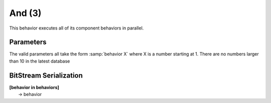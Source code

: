 And (3)
=======

This behavior executes all of its component behaviors in parallel.

Parameters
----------

The valid parameters all take the form :samp:`behavior X` where
X is a number starting at 1. There are no numbers larger
than 10 in the latest database

BitStream Serialization
-----------------------

| **[behavior in behaviors]**
|  -> behavior